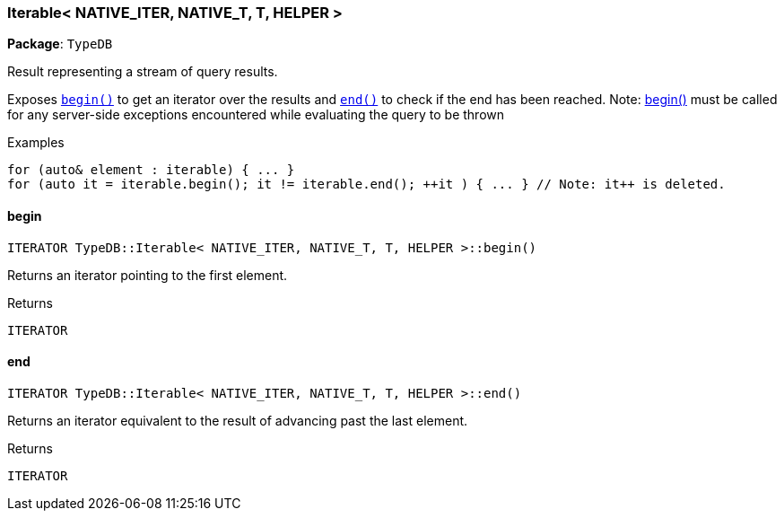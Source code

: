 [#_Iterable]
=== Iterable< NATIVE_ITER, NATIVE_T, T, HELPER >

*Package*: `TypeDB`



Result representing a stream of query results.

Exposes ``<<#_ITERATOR_TypeDBIterable__NATIVE_ITER__NATIVE_T__T__HELPER__begin___,begin()>>`` to get an iterator over the results and ``<<#_ITERATOR_TypeDBIterable__NATIVE_ITER__NATIVE_T__T__HELPER__end___,end()>>`` to check if the end has been reached.
  Note: <<#_ITERATOR_TypeDBIterable__NATIVE_ITER__NATIVE_T__T__HELPER__begin___,begin()>> must be called for any server-side exceptions encountered while evaluating the query to be thrown


[caption=""]
.Examples
[source,cpp]
----
for (auto& element : iterable) { ... }
for (auto it = iterable.begin(); it != iterable.end(); ++it ) { ... } // Note: it++ is deleted.
----

// tag::methods[]
[#_ITERATOR_TypeDBIterable__NATIVE_ITER__NATIVE_T__T__HELPER__begin___]
==== begin

[source,cpp]
----
ITERATOR TypeDB::Iterable< NATIVE_ITER, NATIVE_T, T, HELPER >::begin()
----



Returns an iterator pointing to the first element.

[caption=""]
.Returns
`ITERATOR`

[#_ITERATOR_TypeDBIterable__NATIVE_ITER__NATIVE_T__T__HELPER__end___]
==== end

[source,cpp]
----
ITERATOR TypeDB::Iterable< NATIVE_ITER, NATIVE_T, T, HELPER >::end()
----



Returns an iterator equivalent to the result of advancing past the last element.

[caption=""]
.Returns
`ITERATOR`

// end::methods[]

